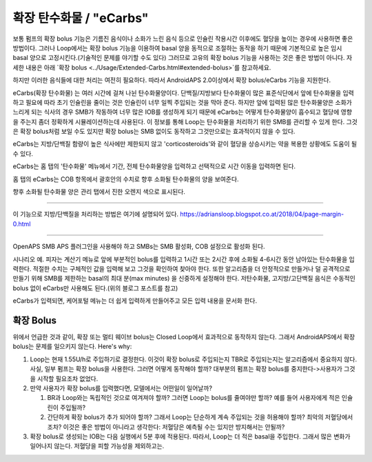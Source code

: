 확장 탄수화물 / "eCarbs"
**************************************************
보통 펌프의 확장 bolus 기능은 기름진 음식이나 소화가 느린 음식 등으로 인슐린 작용시간 이후에도 혈당을 높이는 경우에 사용하면 좋은 방법이다. 그러나 Loop에서는 확장 bolus 기능을 이용하여 basal 양을 동적으로 조절하는 동작을 하기 때문에 기본적으로 높은 임시 basal 양으로 고정시킨다.(기술적인 문제를 야기할 수도 있다) 그러므로 고유의 확장 bolus 기능을 사용하는 것은 좋은 방법이 아니다. 자세한 내용은 아래 `확장 bolus <../Usage/Extended-Carbs.html#extended-bolus>`를 참고하세요.

하지만 이러한 음식들에 대한 처리는 여전히 필요하다. 따라서 AndroidAPS 2.0이상에서 확장 bolus/eCarbs 기능을 지원한다.

eCarbs(확장 탄수화물) 는 여러 시간에 걸쳐 나뉜 탄수화물양이다. 단백질/지방보다 탄수화물이 많은 표준식단에서 앞에 탄수화물을 입력하고 필요에 따라 초기 인슐린을 줄이는 것은 인슐린이 너무 일찍 주입되는 것을 막아 준다.  하지만 앞에 입력된 많은 탄수화물양은 소화가 느리게 되는 식사의 경우 SMB가 작동하여 너무 많은 IOB를 생성하게 되기 때문에 eCarbs는 어떻게 탄수화물양이 흡수되고 혈당에 영향을 주는지 좀더 정확하게 시뮬레이션하는데 사용된다. 이 정보를 통해 Loop는 탄수화물을 처리하기 위한 SMB를 관리할 수 있게 한다. 그것은 확장 bolus처럼 보일 수도 있지만 확장 bolus는 SMB 없이도 동작하고 그것만으로는 효과적이지 않을 수 있다.

eCarbs는 지방/단백질 함량이 높은 식사에만 제한되지 않고 'corticosteroids'와 같이 혈당을 상승시키는 약을 복용한 상황에도 도움이 될 수 있다.  

eCarbs는 홈 탭의 '탄수화물' 메뉴에서 기간, 전체 탄수화물양을 입력하고 선택적으로 시간 이동을 입력하면 된다.

.. 이미지:: ../images/eCarbs_Dialog.png
  :alt: 탄수화물 입력

홈 탭의 eCarbs는 COB 항목에서 괄호안의 수치로 향후 소화될 탄수화물의 양을 보여준다.

.. 이미지:: ../images/eCarbs_Graph.png
  :alt: 그래프에서 eCarbs

향후 소화될 탄수화물 양은 관리 탭에서 진한 오렌지 색으로 표시된다.

.. 이미지:: ../images/eCarbs_Treatment.png
  :alt: 관리 탭에서 eCarbs


-----

이 기능으로 지방/단백질을 처리하는 방법은 여기에 설명되어 있다.
`https://adriansloop.blogspot.co.at/2018/04/page-margin-0.html <https://adriansloop.blogspot.co.at/2018/04/page-margin-0.html>`_

-----

OpenAPS SMB APS 플러그인을 사용해야 하고 SMBs는 SMB 활성화, COB 설정으로 활성화 된다.

시나리오 예. 피자는 계산기 메뉴로 앞에 부분적인 bolus를 입력하고 1시간 또는 2시간 후에 소화될 4-6시간 동안 남아있는 탄수화물을 입력한다. 적절한 수치는 구체적인 값을 입력해 보고 그것을 확인하여 찾아야 한다. 또한 알고리즘을 더 안정적으로 만들거나 덜 공격적으로 만들기 위해 SMB를 제한하는 basal의 최대 분(max minutes) 을 신중하게 설정해야 한다.
저탄수화물, 고지방/고단백질 음식은 수동적인 bolus 없이 eCarbs만 사용해도 된다.(위의 블로그 포스트를 참고)

eCarbs가 입력되면, 케어포털 메뉴는 더 쉽게 입력하게 만들어주고 모든 입력 내용을 문서화 한다.

확장 Bolus
==================================================
위에서 언급한 것과 같이, 확장 또는 멀티 웨이브 bolus는 Closed Loop에서 효과적으로 동작하지 않는다. 그래서 AndroidAPS에서 확장 bolus는 문제를 일으키지 않는다. Here's why:

1. Loop는 현재 1.55U/h로 주입하기로 결정한다. 이것이 확장 bolus로 주입되는지 TBR로 주입되는지는 알고리즘에서 중요하지 않다. 사실, 일부 펌프는 확장 bolus을 사용한다. 그러면 어떻게 동작해야 할까? 대부분의 펌프는 확장 bolus를 중지한다->사용자가 그것을 시작할 필요조차 없었다.
2. 만약 사용자가 확장 bolus를 입력했다면, 모델에서는 어떤일이 일어날까?

   1. BR과 Loop와는 독립적인 것으로 여겨져야 할까? 그러면 Loop는 bolus를 줄여야만 할까? 예를 들어 사용자에게 적은 인슐린이 주입될까?
   2. 간단하게 확장 bolus가 추가 되어야 할까? 그래서 Loop는 단순하게 계속 주입되는 것을 허용해야 할까? 최악의 저혈당에서 조차? 이것은 좋은 방법이 아니라고 생각한다: 저혈당은 예측될 수는 있지만 방지해서는 안될까?
   
3. 확장 bolus로 생성되는 IOB는 다음 실행에서 5분 후에 적용된다. 따라서, Loop는 더 적은 basal을 주입한다. 그래서 많은 변화가 일어나지 않는다. 저혈당을 피할 가능성을 제외하고는.
